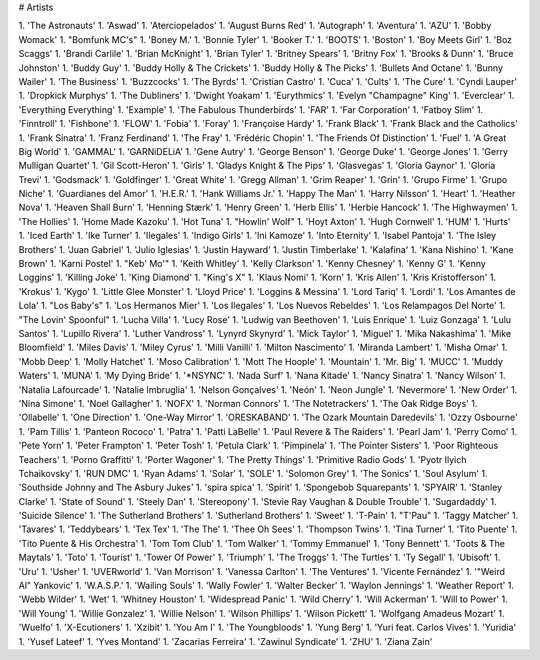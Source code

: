 # Artists

1. 'The Astronauts'
1. 'Aswad'
1. 'Aterciopelados'
1. 'August Burns Red'
1. 'Autograph'
1. 'Aventura'
1. 'AZU'
1. 'Bobby Womack'
1. "Bomfunk MC's"
1. 'Boney M.'
1. 'Bonnie Tyler'
1. 'Booker T.'
1. 'BOOTS'
1. 'Boston'
1. 'Boy Meets Girl'
1. 'Boz Scaggs'
1. 'Brandi Carlile'
1. 'Brian McKnight'
1. 'Brian Tyler'
1. 'Britney Spears'
1. 'Britny Fox'
1. 'Brooks & Dunn'
1. 'Bruce Johnston'
1. 'Buddy Guy'
1. 'Buddy Holly & The Crickets'
1. 'Buddy Holly & The Picks'
1. 'Bullets And Octane'
1. 'Bunny Wailer'
1. 'The Business'
1. 'Buzzcocks'
1. 'The Byrds'
1. 'Cristian Castro'
1. 'Cuca'
1. 'Cults'
1. 'The Cure'
1. 'Cyndi Lauper'
1. 'Dropkick Murphys'
1. 'The Dubliners'
1. 'Dwight Yoakam'
1. 'Eurythmics'
1. 'Evelyn "Champagne" King'
1. 'Everclear'
1. 'Everything Everything'
1. 'Example'
1. 'The Fabulous Thunderbirds'
1. 'FAR'
1. 'Far Corporation'
1. 'Fatboy Slim'
1. 'Finntroll'
1. 'Fishbone'
1. 'FLOW'
1. 'Fobia'
1. 'Foray'
1. 'Françoise Hardy'
1. 'Frank Black'
1. 'Frank Black and the Catholics'
1. 'Frank Sinatra'
1. 'Franz Ferdinand'
1. 'The Fray'
1. 'Frédéric Chopin'
1. 'The Friends Of Distinction'
1. 'Fuel'
1. 'A Great Big World'
1. 'GAMMAL'
1. 'GARNiDELiA'
1. 'Gene Autry'
1. 'George Benson'
1. 'George Duke'
1. 'George Jones'
1. 'Gerry Mulligan Quartet'
1. 'Gil Scott-Heron'
1. 'Girls'
1. 'Gladys Knight & The Pips'
1. 'Glasvegas'
1. 'Gloria Gaynor'
1. 'Gloria Trevi'
1. 'Godsmack'
1. 'Goldfinger'
1. 'Great White'
1. 'Gregg Allman'
1. 'Grim Reaper'
1. 'Grin'
1. 'Grupo Firme'
1. 'Grupo Niche'
1. 'Guardianes del Amor'
1. 'H.E.R.'
1. 'Hank Williams Jr.'
1. 'Happy The Man'
1. 'Harry Nilsson'
1. 'Heart'
1. 'Heather Nova'
1. 'Heaven Shall Burn'
1. 'Henning Stærk'
1. 'Henry Green'
1. 'Herb Ellis'
1. 'Herbie Hancock'
1. 'The Highwaymen'
1. 'The Hollies'
1. 'Home Made Kazoku'
1. 'Hot Tuna'
1. "Howlin' Wolf"
1. 'Hoyt Axton'
1. 'Hugh Cornwell'
1. 'HUM'
1. 'Hurts'
1. 'Iced Earth'
1. 'Ike Turner'
1. 'Ilegales'
1. 'Indigo Girls'
1. 'Ini Kamoze'
1. 'Into Eternity'
1. 'Isabel Pantoja'
1. 'The Isley Brothers'
1. 'Juan Gabriel'
1. 'Julio Iglesias'
1. 'Justin Hayward'
1. 'Justin Timberlake'
1. 'Kalafina'
1. 'Kana Nishino'
1. 'Kane Brown'
1. 'Karni Postel'
1. "Keb' Mo'"
1. 'Keith Whitley'
1. 'Kelly Clarkson'
1. 'Kenny Chesney'
1. 'Kenny G'
1. 'Kenny Loggins'
1. 'Killing Joke'
1. 'King Diamond'
1. "King's X"
1. 'Klaus Nomi'
1. 'Korn'
1. 'Kris Allen'
1. 'Kris Kristofferson'
1. 'Krokus'
1. 'Kygo'
1. 'Little Glee Monster'
1. 'Lloyd Price'
1. 'Loggins & Messina'
1. 'Lord Tariq'
1. 'Lordi'
1. 'Los Amantes de Lola'
1. "Los Baby's"
1. 'Los Hermanos Mier'
1. 'Los Ilegales'
1. 'Los Nuevos Rebeldes'
1. 'Los Relampagos Del Norte'
1. "The Lovin' Spoonful"
1. 'Lucha Villa'
1. 'Lucy Rose'
1. 'Ludwig van Beethoven'
1. 'Luis Enrique'
1. 'Luiz Gonzaga'
1. 'Lulu Santos'
1. 'Lupillo Rivera'
1. 'Luther Vandross'
1. 'Lynyrd Skynyrd'
1. 'Mick Taylor'
1. 'Miguel'
1. 'Mika Nakashima'
1. 'Mike Bloomfield'
1. 'Miles Davis'
1. 'Miley Cyrus'
1. 'Milli Vanilli'
1. 'Milton Nascimento'
1. 'Miranda Lambert'
1. 'Misha Omar'
1. 'Mobb Deep'
1. 'Molly Hatchet'
1. 'Moso Calibration'
1. 'Mott The Hoople'
1. 'Mountain'
1. 'Mr. Big'
1. 'MUCC'
1. 'Muddy Waters'
1. 'MUNA'
1. 'My Dying Bride'
1. '*NSYNC'
1. 'Nada Surf'
1. 'Nana Kitade'
1. 'Nancy Sinatra'
1. 'Nancy Wilson'
1. 'Natalia Lafourcade'
1. 'Natalie Imbruglia'
1. 'Nelson Gonçalves'
1. 'Neón'
1. 'Neon Jungle'
1. 'Nevermore'
1. 'New Order'
1. 'Nina Simone'
1. 'Noel Gallagher'
1. 'NOFX'
1. 'Norman Connors'
1. 'The Notetrackers'
1. 'The Oak Ridge Boys'
1. 'Ollabelle'
1. 'One Direction'
1. 'One-Way Mirror'
1. 'ORESKABAND'
1. 'The Ozark Mountain Daredevils'
1. 'Ozzy Osbourne'
1. 'Pam Tillis'
1. 'Panteon Rococo'
1. 'Patra'
1. 'Patti LaBelle'
1. 'Paul Revere & The Raiders'
1. 'Pearl Jam'
1. 'Perry Como'
1. 'Pete Yorn'
1. 'Peter Frampton'
1. 'Peter Tosh'
1. 'Petula Clark'
1. 'Pimpinela'
1. 'The Pointer Sisters'
1. 'Poor Righteous Teachers'
1. 'Porno Graffitti'
1. 'Porter Wagoner'
1. 'The Pretty Things'
1. 'Primitive Radio Gods'
1. 'Pyotr Ilyich Tchaikovsky'
1. 'RUN DMC'
1. 'Ryan Adams'
1. 'Solar'
1. 'SOLE'
1. 'Solomon Grey'
1. 'The Sonics'
1. 'Soul Asylum'
1. 'Southside Johnny and The Asbury Jukes'
1. 'spira spica'
1. 'Spirit'
1. 'Spongebob Squarepants'
1. 'SPYAIR'
1. 'Stanley Clarke'
1. 'State of Sound'
1. 'Steely Dan'
1. 'Stereopony'
1. 'Stevie Ray Vaughan & Double Trouble'
1. 'Sugardaddy'
1. 'Suicide Silence'
1. 'The Sutherland Brothers'
1. 'Sutherland Brothers'
1. 'Sweet'
1. 'T-Pain'
1. "T'Pau"
1. 'Taggy Matcher'
1. 'Tavares'
1. 'Teddybears'
1. 'Tex Tex'
1. 'The The'
1. 'Thee Oh Sees'
1. 'Thompson Twins'
1. 'Tina Turner'
1. 'Tito Puente'
1. 'Tito Puente & His Orchestra'
1. 'Tom Tom Club'
1. 'Tom Walker'
1. 'Tommy Emmanuel'
1. 'Tony Bennett'
1. 'Toots & The Maytals'
1. 'Toto'
1. 'Tourist'
1. 'Tower Of Power'
1. 'Triumph'
1. 'The Troggs'
1. 'The Turtles'
1. 'Ty Segall'
1. 'Ubisoft'
1. 'Uru'
1. 'Usher'
1. 'UVERworld'
1. 'Van Morrison'
1. 'Vanessa Carlton'
1. 'The Ventures'
1. 'Vicente Fernández'
1. '"Weird Al" Yankovic'
1. 'W.A.S.P.'
1. 'Wailing Souls'
1. 'Wally Fowler'
1. 'Walter Becker'
1. 'Waylon Jennings'
1. 'Weather Report'
1. 'Webb Wilder'
1. 'Wet'
1. 'Whitney Houston'
1. 'Widespread Panic'
1. 'Wild Cherry'
1. 'Will Ackerman'
1. 'Will to Power'
1. 'Will Young'
1. 'Willie Gonzalez'
1. 'Willie Nelson'
1. 'Wilson Phillips'
1. 'Wilson Pickett'
1. 'Wolfgang Amadeus Mozart'
1. 'Wuelfo'
1. 'X-Ecutioners'
1. 'Xzibit'
1. 'You Am I'
1. 'The Youngbloods'
1. 'Yung Berg'
1. 'Yuri feat. Carlos Vives'
1. 'Yuridia'
1. 'Yusef Lateef'
1. 'Yves Montand'
1. 'Zacarias Ferreira'
1. 'Zawinul Syndicate'
1. 'ZHU'
1. 'Ziana Zain'

